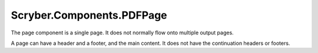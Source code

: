 ==========================
Scryber.Components.PDFPage
==========================

The page component is a single page. It does not normally flow onto multiple output pages.

A page can have a header and a footer, and the main content. It does not have the continuation headers or footers.





